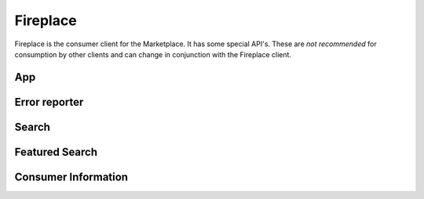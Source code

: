 .. _fireplace:

=========
Fireplace
=========

Fireplace is the consumer client for the Marketplace. It has some special
API's. These are *not recommended* for consumption by other clients and can
change in conjunction with the Fireplace client.

App
===

.. http:get:: /api/v1/fireplace/app/

    A copy of :ref:`the app API <app-response-label>`. The response only
    contains the specific subset of fields Fireplace needs.


Error reporter
==============

.. http:post:: /api/v1/fireplace/report_error

    An entry point for reporting client-side errors via Sentry.

    **Request**

    Takes a `sentry.interfaces.Exception <https://sentry.readthedocs.org/en/latest/developer/interfaces/index.html#sentry.interfaces.Exception>`_ JSON object.

    Example:

    .. code-block:: json

        [{
            "value": "important problem",
            "stacktrace": {
                "frames": [{
                       "abs_path": "/real/file/name.py"
                        "filename": "file/name.py",
                        "function": "myfunction",
                        "vars": {
                            "key": "value"
                        },
                        "pre_context": [
                            "line1",
                            "line2"
                        ],
                        "context_line": "line3",
                        "lineno": 3,
                        "in_app": true,
                        "post_context": [
                            "line4",
                            "line5"
                        ],
                    }]
                }
        }]

    **Response**

    :status 204: Message sent.

Search
======

.. http:get:: /api/v1/fireplace/search/

    A copy of :ref:`the search API <search-api>`. Like the App API above, the
    response only contains the specific subset of fields Fireplace needs.

Featured Search
===============

.. http:get:: /api/v1/fireplace/search/featured/

    A copy of :ref:`the featured search API <featured-search-api>`. Like the
    App API above, the response contains the specific subset of fields Fireplace
    needs.


Consumer Information
====================

.. http:get:: /api/v1/fireplace/consumer-info/

    Return information about the client making the request.

    **Response**

    :param region: The region slug for this client.
    :type region: string

    If user authentication information is passed to the request, the following
    will also be added to the response:

    :param apps.developed: IDs of apps the user has developed.
    :type active: array
    :param apps.installed: IDs of apps the user has installed.
    :type active: array
    :param apps.purchased: IDs of apps the user has purchased.
    :type active: array
